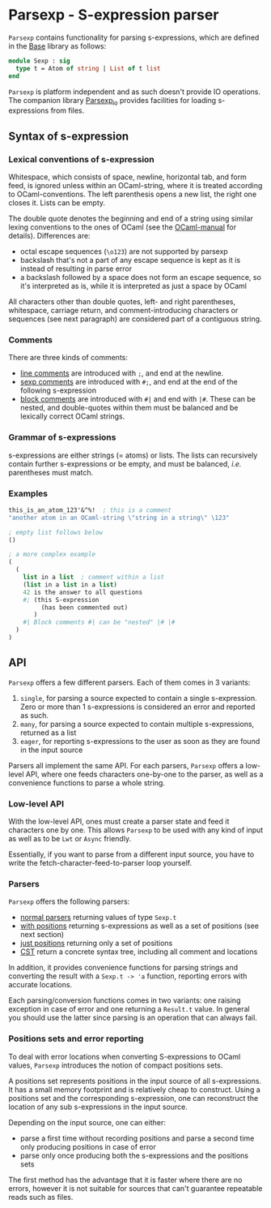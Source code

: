 * Parsexp - S-expression parser

=Parsexp= contains functionality for parsing s-expressions, which are
defined in the [[https://github.com/janestreet/base][Base]] library as follows:

#+UUID: 15cf271c-a880-3639-53df-3827119f7319
#+begin_src ocaml
module Sexp : sig
  type t = Atom of string | List of t list
end
#+end_src

=Parsexp= is platform independent and as such doesn't provide IO
operations. The companion library [[https://github.com/janestreet/parsexp_io][Parsexp_io]] provides facilities for
loading s-expressions from files.

** Syntax of s-expression

*** Lexical conventions of s-expression

Whitespace, which consists of space, newline, horizontal tab, and form
feed, is ignored unless within an OCaml-string, where it is treated
according to OCaml-conventions.  The left parenthesis opens a new
list, the right one closes it.  Lists can be empty.

The double quote denotes the beginning and end of a string using
similar lexing conventions to the ones of OCaml (see the
[[http://caml.inria.fr/pub/docs/manual-ocaml/][OCaml-manual]] for details). Differences are:

- octal escape sequences (=\o123=) are not supported by parsexp
- backslash that's not a part of any escape sequence is kept as it is instead of 
  resulting in parse error
- a backslash followed by a space does not form an escape sequence, so it's 
  interpreted as is, while it is interpreted as just a space by OCaml

All characters other than double quotes, left- and right parentheses,
whitespace, carriage return, and comment-introducing characters or
sequences (see next paragraph) are considered part of a contiguous
string.

*** Comments

There are three kinds of comments:

- _line comments_ are introduced with =;=, and end at the newline.
- _sexp comments_ are introduced with =#;=, and end at the end of the
  following s-expression
- _block comments_ are introduced with =#|= and end with =|#=.  These
  can be nested, and double-quotes within them must be balanced and be
  lexically correct OCaml strings.

*** Grammar of s-expressions

s-expressions are either strings (= atoms) or lists.  The lists can
recursively contain further s-expressions or be empty, and must be
balanced, /i.e./ parentheses must match.

*** Examples

#+begin_src scheme
  this_is_an_atom_123'&^%!  ; this is a comment
  "another atom in an OCaml-string \"string in a string\" \123"

  ; empty list follows below
  ()

  ; a more complex example
  (
    (
      list in a list  ; comment within a list
      (list in a list in a list)
      42 is the answer to all questions
      #; (this S-expression
           (has been commented out)
         )
      #| Block comments #| can be "nested" |# |#
    )
  )
#+end_src

** API

=Parsexp= offers a few different parsers. Each of them comes in 3
variants:

1. =single=, for parsing a source expected to contain a single
   s-expression. Zero or more than 1 s-expressions is considered an
   error and reported as such.
2. =many=, for parsing a source expected to contain multiple
   s-expressions, returned as a list
3. =eager=, for reporting s-expressions to the user as soon as they
   are found in the input source

Parsers all implement the same API. For each parsers, =Parsexp= offers
a low-level API, where one feeds characters one-by-one to the parser,
as well as a convenience functions to parse a whole string.

*** Low-level API

With the low-level API, ones must create a parser state and feed it
characters one by one. This allows =Parsexp= to be used with any kind
of input as well as to be =Lwt= or =Async= friendly.

Essentially, if you want to parse from a different input source, you
have to write the fetch-character-feed-to-parser loop yourself.

*** Parsers

=Parsexp= offers the following parsers:

- _normal parsers_ returning values of type =Sexp.t=
- _with positions_ returning s-expressions as well as a set of
  positions (see next section)
- _just positions_ returning only a set of positions
- _CST_ return a concrete syntax tree, including all comment and
  locations

In addition, it provides convenience functions for parsing strings and
converting the result with a =Sexp.t -> 'a= function, reporting errors
with accurate locations.

Each parsing/conversion functions comes in two variants: one raising
exception in case of error and one returning a =Result.t= value. In
general you should use the latter since parsing is an operation that
can always fail.

*** Positions sets and error reporting

To deal with error locations when converting S-expressions to OCaml
values, =Parsexp= introduces the notion of compact positions sets.

A positions set represents positions in the input source of all
s-expressions. It has a small memory footprint and is relatively cheap
to construct. Using a positions set and the corresponding
s-expression, one can reconstruct the location of any sub
s-expressions in the input source.

Depending on the input source, one can either:

- parse a first time without recording positions and parse a second
  time only producing positions in case of error
- parse only once producing both the s-expressions and the positions
  sets

The first method has the advantage that it is faster where there are
no errors, however it is not suitable for sources that can't guarantee
repeatable reads such as files.
